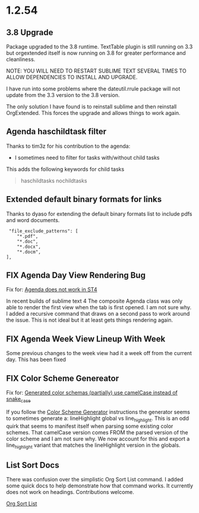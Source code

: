 * 1.2.54
** 3.8 Upgrade
   Package upgraded to the 3.8 runtime.
   TextTable plugin is still running on 3.3 but orgextended itself
   is now running on 3.8 for greater performance and cleanliness.

   NOTE: YOU WILL NEED TO RESTART SUBLIME TEXT SEVERAL TIMES TO ALLOW 
         DEPENDENCIES TO INSTALL AND UPGRADE.

   I have run into some problems where the dateutil.rrule package will not update from the 3.3 version
   to the 3.8 version.
   
   The only solution I have found is to reinstall sublime and then reinstall OrgExtended.
   This forces the upgrade and allows things to work again.

** Agenda haschildtask filter 
   Thanks to tim3z for his contribution to the agenda:

   - I sometimes need to filter for tasks with/without child tasks

   This adds the following keywords for child tasks

   #+BEGIN_QUOTE
     haschildtasks
     nochildtasks
   #+END_QUOTE
   
** Extended default binary formats for links
   Thanks to dyaso for extending the default binary formats list
   to include pdfs and word documents.

   #+BEGIN_EXAMPLE
     "file_exclude_patterns": [
        "*.pdf",
        "*.doc",
        "*.docx",
        "*.docm",
    ],
   #+END_EXAMPLE

** FIX Agenda Day View Rendering Bug  
	Fix for: [[https://github.com/ihdavids/orgextended/issues/85][Agenda does not work in ST4]]	

	In recent builds of sublime text 4 The composite Agenda class was only able to render the first view
	when the tab is first opened. I am not sure why. I added a recursive command that draws on a second pass
	to work around the issue. This is not ideal but it at least gets things rendering again.

** FIX Agenda Week View Lineup With Week
   Some previous changes to the week view had it a week off from the current day.
   This has been fixed

** FIX Color Scheme Genereator
   Fix for: [[https://github.com/ihdavids/orgextended/issues/83][Generated color schemas (partially) use camelCase instead of snake_case]]

   If you follow the [[https://github.com/ihdavids/orgextended_docs/blob/master/setup.org#color-scheme-generator][Color Scheme Generator]] instructions the generator seems to sometimes generate a:
   lineHighlight global vs line_highlight. This is an odd quirk that seems to manifest itself when parsing some
   existing color schemes. That camelCase version comes FROM the parsed version of the color scheme and I am not sure why.
   We now account for this and export a line_highlight variant that matches the lineHighlight version in the globals.

   
** List Sort Docs
   There was confusion over the simplistic Org Sort List command.
   I added some quick docs to help demonstrate how that command works. It currently does not work on headings. 
   Contributions welcome. 

   [[https://github.com/ihdavids/orgextended_docs/blob/master/lists.org#sorting-lists][Org Sort List]] 
